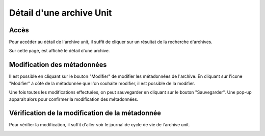 Détail d'une archive Unit
#########################

Accès
-----

Pour accéder au détail de l'archive unit, il suffit de cliquer sur un résultat de la recherche d'archives.

.. image:: images/archives-recherche.*

Sur cette page, est affiché le détail d'une archive.

.. image:: images/archive-detail.*

Modification des métadonnées
----------------------------

Il est possible en cliquant sur le bouton "Modifier" de modifier les métadonnées de l'archive.
En cliquant sur l'icone "Modifier" à côté de la métadonnée que l'on souhaite modifier, il est possible de la modifier. 

.. image:: images/archive-modification.*

Une fois toutes les modifications effectuées, on peut sauvegarder en cliquant sur le bouton "Sauvegarder".
Une pop-up apparait alors pour confirmer la modification des métadonnées.

.. image:: images/archive-confirmation.*


Vérification de la modification de la métadonnée
------------------------------------------------
Pour vérifier la modification, il suffit d'aller voir le journal de cycle de vie de l'archive unit. 

.. image:: images/archive-lifecycle-confirmation.*
